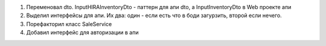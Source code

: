 1. Переменовал dto. InputHIRAInventoryDto - паттерн для апи dto, а InputInventoryDto в Web проекте апи
2. Выделил интерфейсы для апи. Их два: один - если есть что в боди загурзить, второй если нечего.
3. Порефакторил класс SaleService
4. Добавил интерфейс для авторизации в апи
